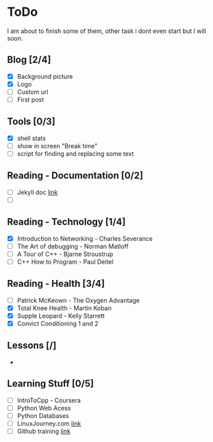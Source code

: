 * ToDo
I am about to finish some of them, other task i dont even start but I will soon.

** Blog [2/4]
 - [X] Background picture
 - [X] Logo
 - [ ] Custom url
 - [ ] First post
** Tools [0/3]
 - [X] shell stats
 - [ ] show in screen "Break time"
 - [ ] script for finding and replacing some text
** Reading - Documentation [0/2]
 - [ ] Jekyll doc [[https://jekyllrb.com/docs/home/][link]]
 - [ ] 
** Reading - Technology [1/4]
 - [X] Introduction to Networking - Charles Severance
 - [ ] The Art of debugging - Norman Matloff
 - [ ] A Tour of C++ - Bjarne Stroustrup
 - [ ] C++ How to Program - Paul Deitel
** Reading - Health [3/4]
 - [ ] Patrick McKeown - The Oxygen Advantage
 - [X] Total Knee Health - Martin Koban
 - [X] Supple Leopard - Kelly Starrett
 - [X] Convict Conditioning 1 and 2
** Lessons [/]
 - 
** Learning Stuff [0/5]
 - [ ] IntroToCpp - Coursera
 - [ ] Python Web Acess
 - [ ] Python Databases
 - [ ] LinuxJourney.com [[https://linuxjourney.com][link]]
 - [ ] Github training [[https://services.github.com/training/][link]]
